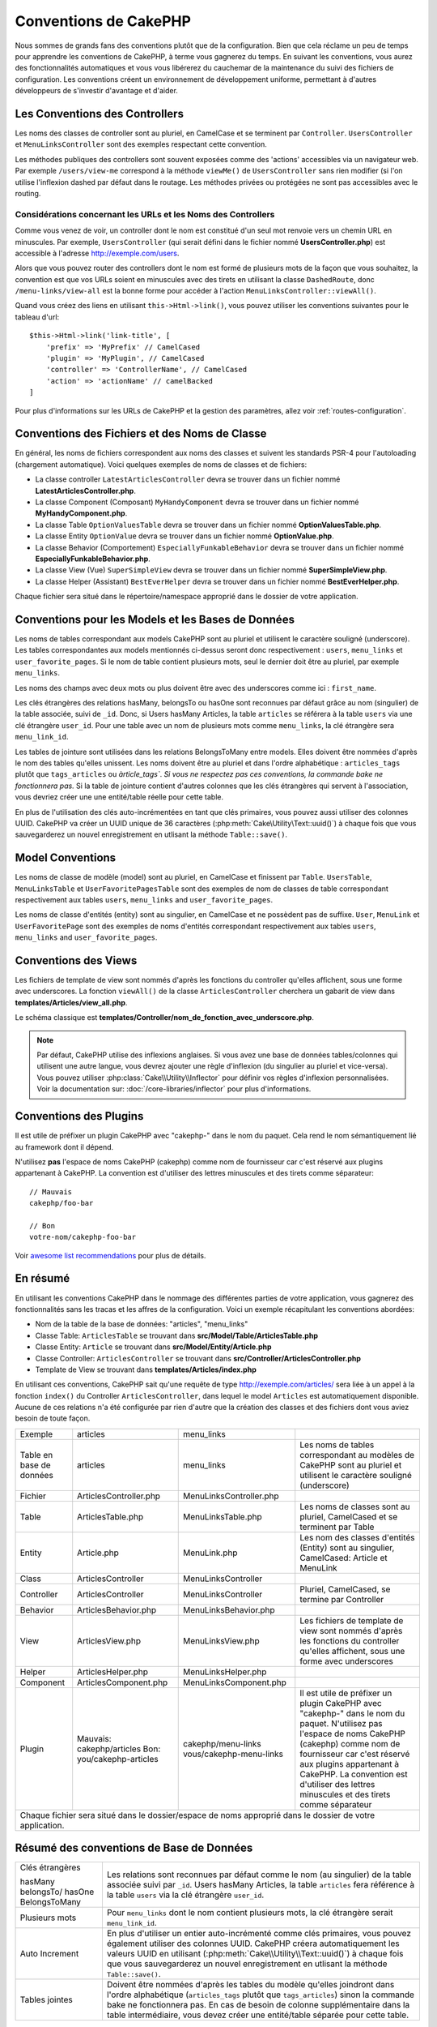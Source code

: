 Conventions de CakePHP
######################

Nous sommes de grands fans des conventions plutôt que de la configuration. Bien
que cela réclame un peu de temps pour apprendre les conventions de CakePHP, à
terme vous gagnerez du temps. En suivant les conventions, vous aurez des
fonctionnalités automatiques et vous vous libérerez du cauchemar de la
maintenance du suivi des fichiers de configuration. Les conventions créent un
environnement de développement uniforme, permettant à d'autres développeurs de
s'investir d'avantage et d'aider.

Les Conventions des Controllers
===============================

Les noms des classes de controller sont au pluriel, en CamelCase et se terminent
par ``Controller``. ``UsersController`` et ``MenuLinksController`` sont
des exemples respectant cette convention.

Les méthodes publiques des controllers sont souvent exposées comme des 'actions'
accessibles via un navigateur web. Par exemple ``/users/view-me`` correspond à
la méthode ``viewMe()`` de ``UsersController`` sans rien modifier (si l'on utilise
l'inflexion dashed par défaut dans le routage. Les méthodes privées ou
protégées ne sont pas accessibles avec le routing.

Considérations concernant les URLs et les Noms des Controllers
~~~~~~~~~~~~~~~~~~~~~~~~~~~~~~~~~~~~~~~~~~~~~~~~~~~~~~~~~~~~~~

Comme vous venez de voir, un controller dont le nom est constitué d'un seul mot
renvoie vers un chemin URL en minuscules. Par exemple, ``UsersController``
(qui serait défini dans le fichier nommé **UsersController.php**) est accessible
à l'adresse http://exemple.com/users.

Alors que vous pouvez router des controllers dont le nom est formé de plusieurs
mots de la façon que vous souhaitez, la convention est que vos URLs soient en
minuscules avec des tirets en utilisant la classe ``DashedRoute``, donc
``/menu-links/view-all`` est la bonne forme pour accéder à l'action
``MenuLinksController::viewAll()``.

Quand vous créez des liens en utilisant ``this->Html->link()``, vous pouvez
utiliser les conventions suivantes pour le tableau d'url::

    $this->Html->link('link-title', [
        'prefix' => 'MyPrefix' // CamelCased
        'plugin' => 'MyPlugin', // CamelCased
        'controller' => 'ControllerName', // CamelCased
        'action' => 'actionName' // camelBacked
    ]

Pour plus d'informations sur les URLs de CakePHP et la gestion des paramètres,
allez voir :ref:`routes-configuration`.

.. _file-and-classname-conventions:

Conventions des Fichiers et des Noms de Classe
==============================================

En général, les noms de fichiers correspondent aux noms des classes et suivent
les standards PSR-4 pour l'autoloading (chargement automatique). Voici
quelques exemples de noms de classes et de fichiers:

-  La classe controller ``LatestArticlesController`` devra se trouver dans un
   fichier nommé **LatestArticlesController.php**.
-  La classe Component (Composant) ``MyHandyComponent`` devra se trouver dans
   un fichier nommé **MyHandyComponent.php**.
-  La classe Table ``OptionValuesTable`` devra se trouver dans un fichier
   nommé **OptionValuesTable.php**.
-  La classe Entity ``OptionValue`` devra se trouver dans un fichier
   nommé **OptionValue.php**.
-  La classe Behavior (Comportement) ``EspeciallyFunkableBehavior`` devra
   se trouver dans un fichier nommé **EspeciallyFunkableBehavior.php**.
-  La classe View (Vue) ``SuperSimpleView`` devra se trouver dans un fichier
   nommé **SuperSimpleView.php**.
-  La classe Helper (Assistant) ``BestEverHelper`` devra se trouver
   dans un fichier nommé **BestEverHelper.php**.

Chaque fichier sera situé dans le répertoire/namespace approprié dans le dossier
de votre application.

.. _model-and-database-conventions:

Conventions pour les Models et les Bases de Données
===================================================

Les noms de tables correspondant aux models CakePHP sont au pluriel et utilisent
le caractère souligné (underscore). Les tables correspondantes aux models
mentionnés ci-dessus seront donc respectivement : ``users``,
``menu_links`` et ``user_favorite_pages``. Si le nom de table contient plusieurs
mots, seul le dernier doit être au pluriel, par exemple ``menu_links``.

Les noms des champs avec deux mots ou plus doivent être avec des underscores
comme ici : ``first_name``.

Les clés étrangères des relations hasMany, belongsTo ou hasOne sont reconnues
par défaut grâce au nom (singulier) de la table associée, suivi de ``_id``.
Donc, si Users hasMany Articles, la table ``articles`` se référera à la table
``users`` via une clé étrangère ``user_id``. Pour une table avec un nom de
plusieurs mots comme ``menu_links``, la clé étrangère sera
``menu_link_id``.

Les tables de jointure sont utilisées dans les relations BelongsToMany entre
models. Elles doivent être nommées d'après le nom des tables qu'elles unissent.
Les noms doivent être au pluriel et dans l'ordre alphabétique :
``articles_tags`` plutôt que ``tags_articles`` ou `àrticle_tags``.
*Si vous ne respectez pas ces conventions, la commande bake ne fonctionnera
pas.* Si la table de jointure contient d'autres colonnes que les clés
étrangères qui servent à l'association, vous devriez créer une une entité/table
réelle pour cette table.

En plus de l'utilisation des clés auto-incrémentées en tant que clés primaires,
vous pouvez aussi utiliser des colonnes UUID. CakePHP va créer un
UUID unique de 36 caractères (:php:meth:`Cake\Utility\Text::uuid()`) à chaque
fois que vous sauvegarderez un nouvel enregistrement en utlisant la méthode
``Table::save()``.

Model Conventions
=================

Les noms de classe de modèle (model) sont au pluriel, en CamelCase et finissent
par ``Table``. ``UsersTable``, ``MenuLinksTable`` et ``UserFavoritePagesTable``
sont des exemples de nom de classes de table correspondant respectivement aux
tables ``users``, ``menu_links`` and ``user_favorite_pages``.

Les noms de classe d'entités (entity) sont au singulier, en CamelCase et
ne possèdent pas de suffixe. ``User``, ``MenuLink`` et ``UserFavoritePage``
sont des exemples de noms d'entités correspondant respectivement aux tables
``users``, ``menu_links`` and ``user_favorite_pages``.

Conventions des Views
=====================

Les fichiers de template de view sont nommés d'après les fonctions du controller
qu'elles affichent, sous une forme avec underscores. La fonction ``viewAll()``
de la classe ``ArticlesController`` cherchera un gabarit de view dans
**templates/Articles/view_all.php**.

Le schéma classique est
**templates/Controller/nom_de_fonction_avec_underscore.php**.

.. note::

    Par défaut, CakePHP utilise des inflexions anglaises. Si vous avez une base
    de données tables/colonnes qui utilisent une autre langue, vous devrez
    ajouter une règle d'inflexion (du singulier au pluriel et vice-versa).
    Vous pouvez utiliser :php:class:`Cake\\Utility\\Inflector` pour définir
    vos règles d'inflexion personnalisées. Voir la documentation sur:
    :doc:`/core-libraries/inflector` pour plus d'informations.

Conventions des Plugins
=======================

Il est utile de préfixer un plugin CakePHP avec "cakephp-" dans le nom du paquet.
Cela rend le nom sémantiquement lié au framework dont il dépend.

N'utilisez **pas** l'espace de noms CakePHP (cakephp) comme nom de fournisseur
car c'est réservé aux plugins appartenant à CakePHP. La convention est d'utiliser
des lettres minuscules et des tirets comme séparateur::

    // Mauvais
    cakephp/foo-bar

    // Bon
    votre-nom/cakephp-foo-bar

Voir `awesome list recommendations
<https://github.com/FriendsOfCake/awesome-cakephp/blob/master/CONTRIBUTING.md#tips-for-creating-cakephp-plugins>`__
pour plus de détails.

En résumé
==========

En utilisant les conventions CakePHP dans le nommage des différentes parties
de votre application, vous gagnerez des fonctionnalités sans les tracas et les
affres de la configuration. Voici un exemple récapitulant les conventions
abordées:

-  Nom de la table de la base de données: "articles", "menu_links"
-  Classe Table: ``ArticlesTable`` se trouvant dans **src/Model/Table/ArticlesTable.php**
-  Classe Entity: ``Article`` se trouvant dans **src/Model/Entity/Article.php**
-  Classe Controller: ``ArticlesController`` se trouvant dans **src/Controller/ArticlesController.php**
-  Template de View se trouvant dans **templates/Articles/index.php**

En utilisant ces conventions, CakePHP sait qu'une requête de type
http://exemple.com/articles/ sera liée à un appel à la fonction ``index()`` du
Controller ``ArticlesController``, dans lequel le model ``Articles`` est
automatiquement disponible. Aucune de ces relations n'a été
configurée par rien d'autre que la création des classes et des fichiers dont
vous aviez besoin de toute façon.

+------------+-----------------------------+-------------------------+------------------------------------------------------+
| Exemple    | articles                    | menu_links              |                                                      |
+------------+-----------------------------+-------------------------+------------------------------------------------------+
| Table en   | articles                    | menu_links              | Les noms de tables correspondant au modèles de       |
| base de    |                             |                         | CakePHP sont au pluriel et utilisent                 |
| données    |                             |                         | le caractère souligné (underscore)                   |
+------------+-----------------------------+-------------------------+------------------------------------------------------+
| Fichier    | ArticlesController.php      | MenuLinksController.php |                                                      |
+------------+-----------------------------+-------------------------+------------------------------------------------------+
| Table      | ArticlesTable.php           | MenuLinksTable.php      | Les noms de classes sont au pluriel,                 |
|            |                             |                         | CamelCased et se terminent par Table                 |
+------------+-----------------------------+-------------------------+------------------------------------------------------+
| Entity     | Article.php                 | MenuLink.php            | Les nom des classes d'entités (Entity) sont au       |
|            |                             |                         | singulier, CamelCased: Article et MenuLink           |
+------------+-----------------------------+-------------------------+------------------------------------------------------+
| Class      | ArticlesController          | MenuLinksController     |                                                      |
+------------+-----------------------------+-------------------------+------------------------------------------------------+
| Controller | ArticlesController          | MenuLinksController     | Pluriel, CamelCased, se termine par Controller       |
+------------+-----------------------------+-------------------------+------------------------------------------------------+
| Behavior   | ArticlesBehavior.php        | MenuLinksBehavior.php   |                                                      |
+------------+-----------------------------+-------------------------+------------------------------------------------------+
| View       | ArticlesView.php            | MenuLinksView.php       | Les fichiers de template de view sont nommés d'après |
|            |                             |                         | les fonctions du controller qu'elles affichent,      |
|            |                             |                         | sous une forme avec underscores                      |
+------------+-----------------------------+-------------------------+------------------------------------------------------+
| Helper     | ArticlesHelper.php          | MenuLinksHelper.php     |                                                      |
+------------+-----------------------------+-------------------------+------------------------------------------------------+
| Component  | ArticlesComponent.php       | MenuLinksComponent.php  |                                                      |
+------------+-----------------------------+-------------------------+------------------------------------------------------+
| Plugin     | Mauvais: cakephp/articles   | cakephp/menu-links      | Il est utile de préfixer un plugin CakePHP avec      |
|            | Bon: you/cakephp-articles   | vous/cakephp-menu-links | "cakephp-" dans le nom du paquet. N'utilisez pas     |
|            |                             |                         | l'espace de noms CakePHP (cakephp) comme nom de      |
|            |                             |                         | fournisseur car c'est réservé aux plugins appartenant|
|            |                             |                         | à CakePHP. La convention est d'utiliser des lettres  |
|            |                             |                         | minuscules et des tirets comme séparateur            |
|            |                             |                         |                                                      |
+------------+-----------------------------+-------------------------+------------------------------------------------------+
| Chaque fichier sera situé dans le dossier/espace de noms approprié dans le dossier de votre application.                  |
+------------+-----------------------------+-------------------------+------------------------------------------------------+


Résumé des conventions de Base de Données
==========================================

+-----------------+--------------------------------------------------------------+
| Clés étrangères | Les relations sont reconnues par défaut comme le nom (au     |
|                 | singulier) de la table associée suivi par ``_id``.           |
| hasMany         | Users hasMany Articles, la table ``articles`` fera référence |
| belongsTo/      | à la table ``users`` via la clé étrangère ``user_id``.       |
| hasOne          |                                                              |
| BelongsToMany   |                                                              |
|                 |                                                              |
+-----------------+--------------------------------------------------------------+
| Plusieurs mots  | Pour ``menu_links`` dont le nom contient plusieurs mots,     |
|                 | la clé étrangère serait ``menu_link_id``.                    |
+-----------------+--------------------------------------------------------------+
| Auto Increment  | En plus d'utiliser un entier auto-incrémenté comme clés      |
|                 | primaires, vous pouvez également utiliser des colonnes UUID. |
|                 | CakePHP créera automatiquement les valeurs UUID en           |
|                 | utilisant (:php:meth:`Cake\\Utility\\Text::uuid()`)          |
|                 | à chaque fois que vous sauvegarderez un nouvel               |
|                 | enregistrement en utlisant la méthode ``Table::save()``.     |
+-----------------+--------------------------------------------------------------+
| Tables jointes  | Doivent être nommées d'après les tables du modèle qu'elles   |
|                 | joindront dans l'ordre alphabétique (``articles_tags`` plutôt|
|                 | que ``tags_articles``) sinon la commande bake ne fonctionnera|
|                 | pas. En cas de besoin de colonne supplémentaire dans la table|
|                 | intermédiaire, vous devez créer une entité/table séparée     |
|                 | pour cette table.                                            |
+-----------------+--------------------------------------------------------------+

Maintenant que vous avez été initié aux fondamentaux de CakePHP, vous devriez
essayer de dérouler
:doc:`le tutoriel du Blog CakePHP </tutorials-and-examples/cms/installation>`
pour voir comment les choses s'articulent.

.. meta::
    :title lang=fr: Conventions de CakePHP
    :keywords lang=fr: expérience de développement web,maintenance cauchemard,méthode index,systèmes légaux,noms de méthode,classe php,système uniforme,fichiers de config,tenets,articles,conventions,controller conventionel,bonnes pratiques,maps,visibilité,nouveaux articles,fonctionnalité,logique,cakephp,développeurs
